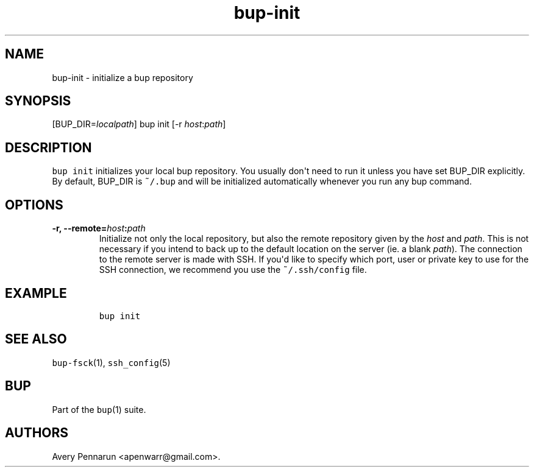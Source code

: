 .TH bup-init 1 "2013\[en]07\[en]31" "Bup 0.25-rc2"
.SH NAME
.PP
bup-init - initialize a bup repository
.SH SYNOPSIS
.PP
[BUP_DIR=\f[I]localpath\f[]] bup init [-r \f[I]host\f[]:\f[I]path\f[]]
.SH DESCRIPTION
.PP
\f[C]bup\ init\f[] initializes your local bup repository.
You usually don\[aq]t need to run it unless you have set BUP_DIR
explicitly.
By default, BUP_DIR is \f[C]~/.bup\f[] and will be initialized
automatically whenever you run any bup command.
.SH OPTIONS
.TP
.B -r, --remote=\f[I]host\f[]:\f[I]path\f[]
Initialize not only the local repository, but also the remote repository
given by the \f[I]host\f[] and \f[I]path\f[].
This is not necessary if you intend to back up to the default location
on the server (ie.
a blank \f[I]path\f[]).
The connection to the remote server is made with SSH.
If you\[aq]d like to specify which port, user or private key to use for
the SSH connection, we recommend you use the \f[C]~/.ssh/config\f[]
file.
.RS
.RE
.SH EXAMPLE
.IP
.nf
\f[C]
bup\ init
\f[]
.fi
.SH SEE ALSO
.PP
\f[C]bup-fsck\f[](1), \f[C]ssh_config\f[](5)
.SH BUP
.PP
Part of the \f[C]bup\f[](1) suite.
.SH AUTHORS
Avery Pennarun <apenwarr@gmail.com>.
